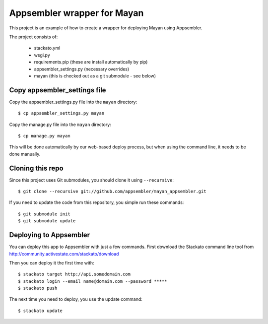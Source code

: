 Appsembler wrapper for Mayan
============================

This project is an example of how to create a wrapper for deploying Mayan using Appsembler.

The project consists of:

 * stackato.yml
 * wsgi.py
 * requirements.pip (these are install automatically by pip)
 * appsembler_settings.py (necessary overrides)
 * mayan (this is checked out as a git submodule - see below)

Copy appsembler_settings file
-----------------------------

Copy the appsembler_settings.py file into the ``mayan`` directory::

    $ cp appsembler_settings.py mayan

Copy the manage.py file into the ``mayan`` directory::

    $ cp manage.py mayan
    
This will be done automatically by our web-based deploy process, but when using the command line, it needs to be done manually.

Cloning this repo
-----------------

Since this project uses Git submodules, you should clone it using ``--recursive``::

    $ git clone --recursive git://github.com/appsembler/mayan_appsembler.git
 
If you need to update the code from this repository, you simple run these commands::

    $ git submodule init
    $ git submodule update

Deploying to Appsembler
-----------------------

You can deploy this app to Appsembler with just a few commands. First download the Stackato command line tool from http://community.activestate.com/stackato/download

Then you can deploy it the first time with::

    $ stackato target http://api.somedomain.com
    $ stackato login --email name@domain.com --password *****
    $ stackato push

The next time you need to deploy, you use the update command::

    $ stackato update
